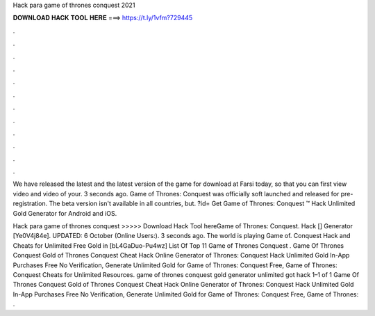 Hack para game of thrones conquest 2021



𝐃𝐎𝐖𝐍𝐋𝐎𝐀𝐃 𝐇𝐀𝐂𝐊 𝐓𝐎𝐎𝐋 𝐇𝐄𝐑𝐄 ===> https://t.ly/1vfm?729445



.



.



.



.



.



.



.



.



.



.



.



.

We have released the latest and the latest version of the game for download at Farsi today, so that you can first view video and video of your. 3 seconds ago. Game of Thrones: Conquest was officially soft launched and released for pre-registration. The beta version isn't available in all countries, but. ?id= Get Game of Thrones: Conquest ™ Hack Unlimited Gold Generator for Android and iOS.

Hack para game of thrones conquest >>>>> Download Hack Tool hereGame of Thrones: Conquest. Hack [] Generator [Ye0V4j84e]. UPDATED: 6 October (Online Users:). 3 seconds ago. The world is playing Game of. Conquest Hack and Cheats for Unlimited Free Gold in [bL4GaDuo-Pu4wz] List Of Top 11 Game of Thrones Conquest . Game Of Thrones Conquest Gold  of Thrones Conquest Cheat Hack Online Generator  of Thrones: Conquest Hack Unlimited Gold In-App Purchases Free No Verification, Generate Unlimited Gold for Game of Thrones: Conquest Free, Game of Thrones: Conquest Cheats for Unlimited Resources. game of thrones conquest gold generator unlimited got hack 1–1 of 1 Game Of Thrones Conquest Gold  of Thrones Conquest Cheat Hack Online Generator  of Thrones: Conquest Hack Unlimited Gold In-App Purchases Free No Verification, Generate Unlimited Gold for Game of Thrones: Conquest Free, Game of Thrones: .

